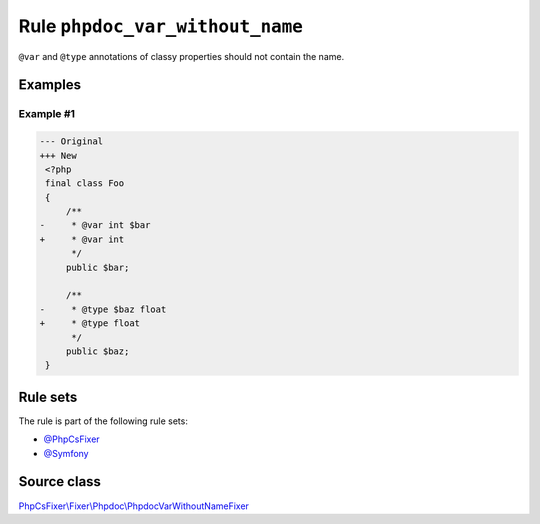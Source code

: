 ================================
Rule ``phpdoc_var_without_name``
================================

``@var`` and ``@type`` annotations of classy properties should not contain the
name.

Examples
--------

Example #1
~~~~~~~~~~

.. code-block:: diff

   --- Original
   +++ New
    <?php
    final class Foo
    {
        /**
   -     * @var int $bar
   +     * @var int
         */
        public $bar;

        /**
   -     * @type $baz float
   +     * @type float
         */
        public $baz;
    }

Rule sets
---------

The rule is part of the following rule sets:

- `@PhpCsFixer <./../../ruleSets/PhpCsFixer.rst>`_
- `@Symfony <./../../ruleSets/Symfony.rst>`_

Source class
------------

`PhpCsFixer\\Fixer\\Phpdoc\\PhpdocVarWithoutNameFixer <./../../../src/Fixer/Phpdoc/PhpdocVarWithoutNameFixer.php>`_
